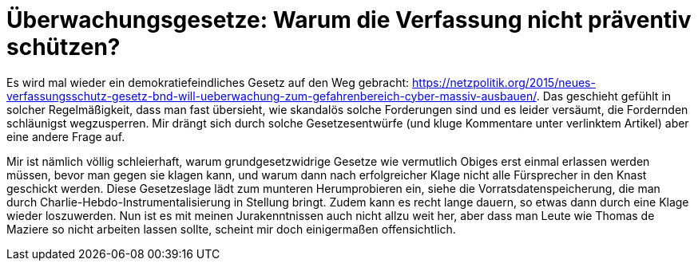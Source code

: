 = Überwachungsgesetze: Warum die Verfassung nicht präventiv schützen?

Es wird mal wieder ein demokratiefeindliches Gesetz auf den Weg gebracht: https://netzpolitik.org/2015/neues-verfassungsschutz-gesetz-bnd-will-ueberwachung-zum-gefahrenbereich-cyber-massiv-ausbauen/. Das geschieht gefühlt in solcher Regelmäßigkeit, dass man fast übersieht, wie skandalös solche Forderungen sind und es leider versäumt, die Fordernden schläunigst wegzusperren. Mir drängt sich durch solche Gesetzesentwürfe (und kluge Kommentare unter verlinktem Artikel) aber eine andere Frage auf.

Mir ist nämlich völlig schleierhaft, warum grundgesetzwidrige Gesetze wie vermutlich Obiges erst einmal erlassen werden müssen, bevor man gegen sie klagen kann, und warum dann nach erfolgreicher Klage nicht alle Fürsprecher in den Knast geschickt werden. Diese Gesetzeslage lädt zum munteren Herumprobieren ein, siehe die Vorratsdatenspeicherung, die man durch Charlie-Hebdo-Instrumentalisierung in Stellung bringt. Zudem kann es recht lange dauern, so etwas dann durch eine Klage wieder loszuwerden.
Nun ist es mit meinen Jurakenntnissen auch nicht allzu weit her, aber dass man Leute wie Thomas de Maziere so nicht arbeiten lassen sollte, scheint mir doch einigermaßen offensichtlich.